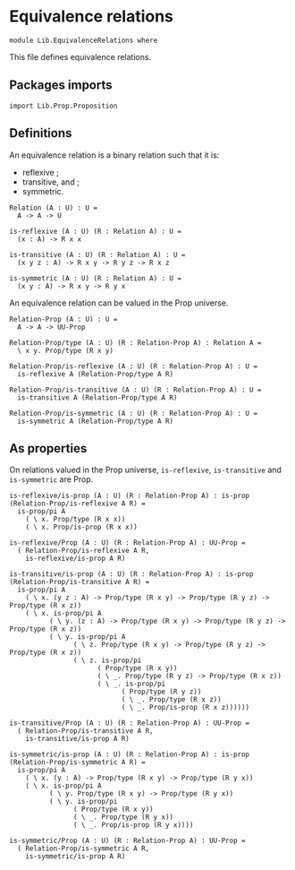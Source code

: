 #+NAME: Equivalence Relations
#+AUTHOR: Johann Rosain

* Equivalence relations

  #+begin_src ctt
  module Lib.EquivalenceRelations where
  #+end_src

This file defines equivalence relations.

** Packages imports

   #+begin_src ctt
  import Lib.Prop.Proposition
   #+end_src

** Definitions
An equivalence relation is a binary relation such that it is:
   * reflexive ;
   * transitive, and ;
   * symmetric.
   #+begin_src ctt
  Relation (A : U) : U =
    A -> A -> U

  is-reflexive (A : U) (R : Relation A) : U =
    (x : A) -> R x x  

  is-transitive (A : U) (R : Relation A) : U =
    (x y z : A) -> R x y -> R y z -> R x z
  
  is-symmetric (A : U) (R : Relation A) : U =
    (x y : A) -> R x y -> R y x
   #+end_src
An equivalence relation can be valued in the Prop universe.
#+begin_src ctt
  Relation-Prop (A : U) : U =
    A -> A -> UU-Prop

  Relation-Prop/type (A : U) (R : Relation-Prop A) : Relation A =
    \ x y. Prop/type (R x y)

  Relation-Prop/is-reflexive (A : U) (R : Relation-Prop A) : U =
    is-reflexive A (Relation-Prop/type A R)

  Relation-Prop/is-transitive (A : U) (R : Relation-Prop A) : U =
    is-transitive A (Relation-Prop/type A R)

  Relation-Prop/is-symmetric (A : U) (R : Relation-Prop A) : U =
    is-symmetric A (Relation-Prop/type A R)    
#+end_src

** As properties
On relations valued in the Prop universe, =is-reflexive=, =is-transitive= and =is-symmetric= are Prop.
#+begin_src ctt
  is-reflexive/is-prop (A : U) (R : Relation-Prop A) : is-prop (Relation-Prop/is-reflexive A R) =
    is-prop/pi A
      ( \ x. Prop/type (R x x))
      ( \ x. Prop/is-prop (R x x))

  is-reflexive/Prop (A : U) (R : Relation-Prop A) : UU-Prop =
    ( Relation-Prop/is-reflexive A R,
      is-reflexive/is-prop A R)

  is-transitive/is-prop (A : U) (R : Relation-Prop A) : is-prop (Relation-Prop/is-transitive A R) =
    is-prop/pi A
      ( \ x. (y z : A) -> Prop/type (R x y) -> Prop/type (R y z) -> Prop/type (R x z))
      ( \ x. is-prop/pi A
            ( \ y. (z : A) -> Prop/type (R x y) -> Prop/type (R y z) -> Prop/type (R x z))
            ( \ y. is-prop/pi A
                  ( \ z. Prop/type (R x y) -> Prop/type (R y z) -> Prop/type (R x z))
                  ( \ z. is-prop/pi
                        ( Prop/type (R x y))
                        ( \ _. Prop/type (R y z) -> Prop/type (R x z))
                        ( \ _. is-prop/pi
                              ( Prop/type (R y z))
                              ( \ _. Prop/type (R x z))
                              ( \ _. Prop/is-prop (R x z))))))

  is-transitive/Prop (A : U) (R : Relation-Prop A) : UU-Prop =
    ( Relation-Prop/is-transitive A R,
      is-transitive/is-prop A R)

  is-symmetric/is-prop (A : U) (R : Relation-Prop A) : is-prop (Relation-Prop/is-symmetric A R) =
    is-prop/pi A
      ( \ x. (y : A) -> Prop/type (R x y) -> Prop/type (R y x))
      ( \ x. is-prop/pi A
            ( \ y. Prop/type (R x y) -> Prop/type (R y x))
            ( \ y. is-prop/pi
                  ( Prop/type (R x y))
                  ( \ _. Prop/type (R y x))
                  ( \ _. Prop/is-prop (R y x))))

  is-symmetric/Prop (A : U) (R : Relation-Prop A) : UU-Prop =
    ( Relation-Prop/is-symmetric A R,
      is-symmetric/is-prop A R)  
#+end_src

#+RESULTS:
: Typecheck has succeeded.
